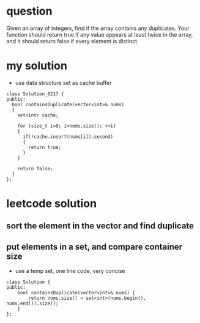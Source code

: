 
* question
Given an array of integers, find if the array contains any
duplicates. Your function should return true if any value
appears at least twice in the array, and it should return
false if every element is distinct.

* my solution
- use data structure set as cache buffer

#+BEGIN_SRC c++
class Solution_0217 {
public:
  bool containsDuplicate(vector<int>& nums)
  {
    set<int> cache;

    for (size_t i=0; i<nums.size(); ++i)
    {
      if(!cache.insert(nums[i]).second)
      {
        return true;
      }
    }

    return false;
  }
};
#+END_SRC


* leetcode solution

** sort the element in the vector and find duplicate

** put elements in a set, and compare container size
- use a temp set, one line code, very concise
#+BEGIN_SRC C++
class Solution {
public:
    bool containsDuplicate(vector<int>& nums) {
        return nums.size() > set<int>(nums.begin(), nums.end()).size();        
    }
};
#+END_SRC


